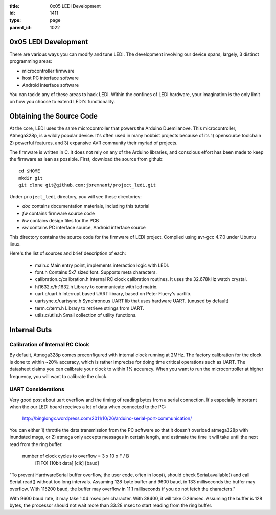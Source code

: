 :title: 0x05 LEDI Development
:id: 1411
:type: page
:parent_id: 1022

0x05 LEDI Development
=====================

There are various ways you can modify and tune LEDI. The development involving
our device spans, largely, 3 distinct programming areas:

* microcontroller firmware
* host PC interface software
* Android interface software

You can tackle any of these areas to hack LEDI. Within the confines of LEDI
hardware, your imagination is the only limit on how you choose to extend
LEDI's functionality.


Obtaining the Source Code
=========================

At the core, LEDI uses the same microcontroller that powers the Arduino Duemilanove.
This microcontroller, Atmega328p, is a wildly popular device. It's often used
in many hobbist projects because of its 1) opensource toolchain 2) powerful
features, and 3) expansive AVR community their myriad of projects.

The firmware is written in C. It does not rely on any of the Arduino libraries,
and conscious effort has been made to keep the firmware as lean as possible.
First, download the source from github::

  cd $HOME
  mkdir git
  git clone git@github.com:jbremnant/project_ledi.git


Under ``project_ledi`` directory, you will see these directories:

* `doc`  contains documentation materials, including this tutorial
* `fw`   contains firmware source code
* `hw`   contains design files for the PCB  
* `sw`   contains PC interface source, Android interface source


This directory contains the source code for the firmware of LEDI project.
Compiled using avr-gcc 4.7.0 under Ubuntu linux.

Here's the list of sources and brief description of each:

  * main.c
    Main entry point, implements interaction logic with LEDI.
  * font.h
    Contains 5x7 sized font. Supports meta characters.
  * calibration.c/calibration.h
    Internal RC clock calibration routines. It uses the 32.678kHz watch crystal.
  * ht1632.c/ht1632.h
    Library to communicate with led matrix.
  * uart.c/uart.h
    Interrupt based UART library, based on Peter Fluery's uartlib.
  * uartsync.c/uartsync.h
    Synchronous UART lib that uses hardware UART. (unused by default)
  * term.c/term.h
    Library to retrieve strings from UART.
  * utils.c/utils.h
    Small collection of utility functions.



Internal Guts
=============


Calibration of Internal RC Clock
--------------------------------

By default, Atmega328p comes preconfigured with internal clock running at 2MHz.
The factory calibration for the clock is done to within ~20% accuracy, which is
rather imprecise for doing time critical operations such as UART. The datasheet
claims you can calibrate your clock to within 1% accuracy. When you
want to run the microcontroller at higher frequency, you will want to calibrate
the clock.


UART Considerations
-------------------
Very good post about uart overflow and the timing of reading bytes
from a serial connection. It's especially important when the our
LEDI board receives a lot of data when connected to the PC:

  http://binglongx.wordpress.com/2011/10/26/arduino-serial-port-communication/

You can either 1) throttle the data transmission from the PC software so that
it doesn't overload atmega328p with inundated msgs, or 2) atmega only accepts
messages in certain length, and estimate the time it will take until the next
read from the ring buffer.

  number of clock cycles to overflow = 3     x 10     x      F    /  B
                                      [FIFO]  [10bit data]  [clk]    [baud]

"To prevent HardwareSerial buffer overflow, the user code, often in loop(),
should check Serial.available() and call Serial.read() without too long intervals.
Assuming 128-byte buffer and 9600 baud, in 133 milliseconds the buffer may overflow.
With 115200 baud, the buffer may overflow in 11.1 milliseconds if you do
not fetch the characters."

With 9600 baud rate, it may take 1.04 msec per character.
With 38400, it will take 0.26msec. Assuming the buffer is 128 bytes, the processor
should not wait more than 33.28 msec to start reading from the ring buffer.

